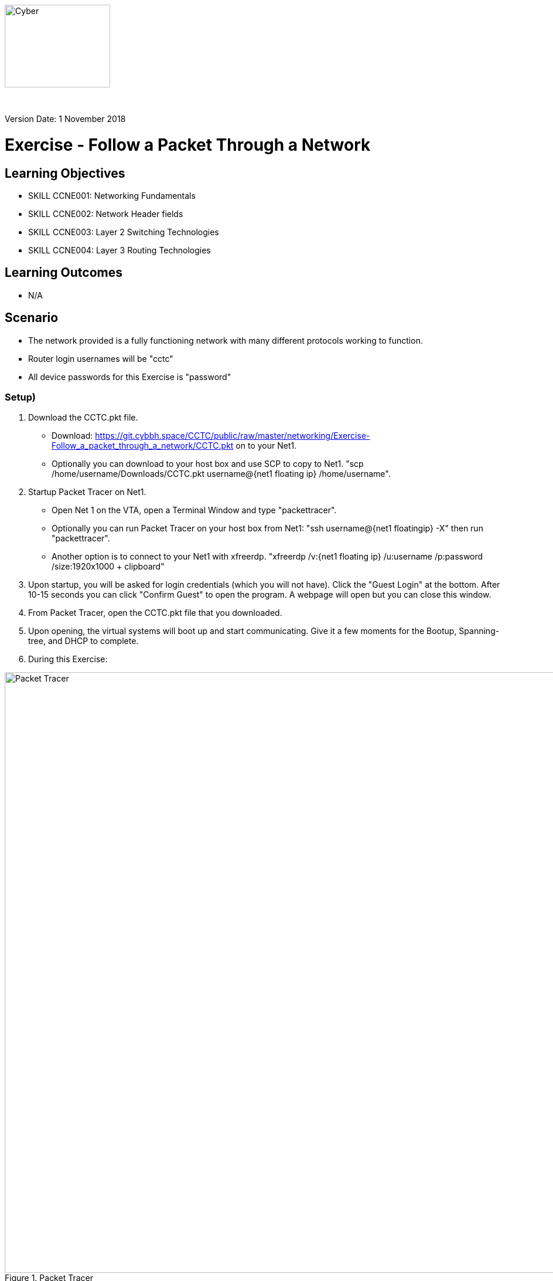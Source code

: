 :doctype: book
:stylesheet: ../../global-objects/resources/raw/master/css/stylefactoryfiles/_asciidoc.scss
:icons: image
:icondir: ../Images/adoc_icons

image::https://git.cybbh.space/global-objects/resources/raw/master/images/USACYSup001.png[Cyber,180,141]
{empty} +

Version Date: 1 November 2018

= Exercise - Follow a Packet Through a Network

== Learning Objectives

* SKILL CCNE001: Networking Fundamentals
* SKILL CCNE002: Network Header fields
* SKILL CCNE003: Layer 2 Switching Technologies
* SKILL CCNE004: Layer 3 Routing Technologies

== Learning Outcomes

* N/A

== Scenario

* The network provided is a fully functioning network with many different protocols working to function.

* Router login usernames will be "cctc"

* All device passwords for this Exercise is "password"


=== Setup)


. Download the CCTC.pkt file.

** Download: https://git.cybbh.space/CCTC/public/raw/master/networking/Exercise-Follow_a_packet_through_a_network/CCTC.pkt on to your Net1. 

** Optionally you can download to your host box and use SCP to copy to Net1. "scp /home/username/Downloads/CCTC.pkt username@{net1 floating ip} /home/username".

. Startup Packet Tracer on Net1. 

** Open Net 1 on the VTA, open a Terminal Window and type "packettracer".

** Optionally you can run Packet Tracer on your host box from Net1: "ssh username@{net1 floatingip} -X" then run "packettracer".

** Another option is to connect to your Net1 with xfreerdp. "xfreerdp /v:{net1 floating ip}  /u:username /p:password /size:1920x1000  + clipboard"

. Upon startup, you will be asked for login credentials (which you will not have). Click the "Guest Login" at the bottom. After 10-15 seconds you can click "Confirm Guest" to open the program. A webpage will open but you can close this window.

. From Packet Tracer, open the CCTC.pkt file that you downloaded. 

. Upon opening, the virtual systems will boot up and start communicating. Give it a few moments for the Bootup, Spanning-tree, and DHCP to complete.

. During this Exercise:

.Packet Tracer
image::https://git.cybbh.space/CCTC/public/raw/master/networking/Exercise-Follow_a_packet_through_a_network/PT.png[Packet Tracer, width=1024]


*** You can switch between "Realtime" and "Simulation" by clicking the icons in the bottom right corner on the window. You will be navigating between these modes for this Activity. 

*** You will be required to select appropriate protocols under the "Event List Filters - Visible Events" window in the "Simulation" tab or each of the steps. To select the appropriate protocol select "Edit Filters". Would not recommend having additional protocols selected as this will populate a lot of extra information.

*** To start a packet capture, ensure you are in "Simulation" and have edited the filter for the proper protocol(s). After you perform an action, you can capture 1 packet at a time by using the "Capture/Forward" or "Back" to move forward and backward. To start capturing all packets you can select "Auto Capture/Play" in the "Play Controls" window.

*** In the "Event List" window you will see your packet captures. Click them to view the packet contents. On some events, you will see "Inbound" and "Outbound" tabs to identify the direction of traffic.

*** You can click to open any of the items on the network. The tab you will generally be using is the "Desktop" tab. On the Routers and Switches, you will use the "CLI" tab.


=== Task 1)

* Ensure that you are in "Simulation" mode for this Exercise.


. DHCP

** Click to open any one of the Instructor laptops. Goto Desktop --> Command Prompt. Renew the IP address by typing in "ipconfig /renew". Follow the traffic from the host to the DHCP server.

*** 1. What type of traffic was initiated by the Instructor laptop?

*** 2. What is the destination MAC address of the initial packet sent by the host? (specify response in the xxxx.xxxx.xxxx format)

*** 3. What is the destination IP address of the initial packet sent by the host? (Specify in the x.x.x.x format)

*** 4. What are the protocol, source, and destination ports? (pick 3)

*** 5. Where would the Ether Type value normally be, what did the value change to when it leaves the first switch? (specify answer in the proper hex format 0xNNNN )

*** 6. Which VLAN was it assigned to? (specify answer in decimal format)

*** 7. How did the switch treat this type of traffic?

*** 8. What did the VLAN change to when it left the router? (specify answer in decimal format)

*** 9. What did the destination IP address change to when the traffic left the router? (specify answer in the x.x.x.x format)

*** 10. What router command/action caused this to happen?

*** 11. What did the switch change the Type field to as it left the switch? (specify answer in hex 0xNNNN format)

*** 12. What type of response did the DHCP server give?

*** 13. What type of response did the instructor laptop give to respond to the traffic from the DHCP server?

*** 14. What was the final response from the DHCP server?

*** 15. What network did you discover that the Instructor laptops are assigned to? (specify the network in the x.x.x.x /mask format)

** Repeat previous step on each of the Student, Instructor, and Guest laptops. 

*** 16. What VLAN did you discover that the Students were assigned to? (specify answer in decimal format)

*** 17. What network are the Student laptops assigned to? (specify the network in the x.x.x.x /mask format)

*** 18. What VLAN did you discover that the Guests were assigned to? (specify answer in decimal format)

*** 19. What network are the Guests laptops assigned to? (specify the network in the x.x.x.x /mask format)


. ICMP and ARP

** From any Instructor laptop, ping the IP address of any of the other Instructor laptops. Follow the traffic. 

*** 1. What protocol initiated before the ICMP packet started? (pick 2)

*** 2. What was the Type field value for this traffic? (specify in hex format 0xNNNN )

*** 3. What was the destination Layer 2 address of this traffic? (specify in xxxx.xxxx.xxxx format)

*** 4. Who responded to this traffic and what did they respond with?

*** 5. What was the Type and Code values of the Ping that was sent? (pick 2)

*** 6. What was the Type and Code Values of the response from the destination? (pick 2)

** From a different Instructor laptop, ping the IP address of any of the Student laptops. Follow the traffic. 

*** 7. What device responded to the ARP request?

** From any of the Guest laptops, ping any Instructor or Student system. Follow the traffic. 

*** 8. What type of frame did the hosts use over the Wireless network?


. NAT

*** 1. From an Instructor Laptop, ping the 147.51.0.1 DMZ Gateway. Follow the Traffic. On either CCTC_RTR_1 or CCTC_RTR_2 on the private/public boundary, what address did the router change the Instructor's source address to? (specify answer in x.x.x.x format)

*** 2. From a Student Laptop, ping the same IP. Follow the traffic. On either CCTC_RTR_1 or CCTC_RTR_2 on the private/public boundary, what address did the router change the Student's source address to? (specify answer in x.x.x.x format)

*** 3. From a Guest Laptop, ping the same IP. Follow the traffic. On either CCTC_RTR_1 or CCTC_RTR_2 on the private/public boundary, what address did the router change the Guest's source address to? (specify answer in x.x.x.x format)


. TCP, HTTP, HTTPS, and DNS

** From any of the Instructor, Student or Guest laptops. Goto Desktop --> Web Browser. In the URL enter "http://www.cctc.mil". Follow the traffic.

*** 1. What type of traffic did the host initiate first?

*** 2. What was the destination port of this traffic?

*** 3. To which server did that traffic goto?

*** 4. What was the destination IP of this traffic? (specify answer in the x.x.x.x format)

*** 5. What is the IP protocol number specified in this traffic?

*** 6. What type of response came from the destination device?

*** 7. What type of traffic did the host initiate second? 

*** 8. What was the destination port for this traffic?

*** 9. To which server did the second traffic flow goto?

*** 10. What was the destination IP of this traffic? (specify answer in the x.x.x.x format)

*** 11. What is the IP protocol number specified for this traffic?

*** 12. What was the FLAG(s) set to as it left the host? (select all that apply)

*** 13. What was the FLAG(s) set to as the response left the destination? (select all that apply)

*** 14. What was the FLAG(s) set to when the host gave its final response? (select all that apply)

*** 15. What type of traffic did the host initiate third?

*** 16. What was the FLAG(s) set to for this traffic? (select all that apply)

*** 17. What was FLAG(s) set to once this traffic communication was completed? (select all that apply)

** Browse to "https://www.cctc.mil". 

*** 18. What was the destination port used for this traffic?


. TCP, SMTP and POP3

** Open any 2 laptops and place the windows side by side. Goto Desktop --> Email on each. On one laptop, click "Compose". In the "To:" block, enter the other laptop username and number then "@cctc.mil". (i.e. instructor1@cctc.mil or student4@cctc.mil). Enter any Subject and body then click "Send". Follow the traffic. 

*** 1. What server did the laptop initiate a connection with?

*** 2. What port number did was the attempted connection destined for?

*** 3. What protocol did it use to send the email?

** Click "Reset Simulation". Then on the receiving laptop click "Receive".

*** 4. After the 3-way handshake, what protocol did it use to retrieve the email?

*** 5. What destination port number did it use for this traffic?


. TCP, Telnet and ICMP

** From any laptop, Goto Desktop --> Command Prompt. Telnet to that computers local gateway IP address.

*** 1. What destination port did the laptop use for this connection?

*** 2. After the 3-way handshake, what FLAG(s) was sent back to the host? (select all that apply)

*** 3. Did you get any ICMP response? If so, what was the Type and code value? (select all that apply)

*** 4. Why did you get this response?

** From any laptop, Telnet to the DMX gateway address of 147.51.0.1.

*** 5. Did you get any ICMP response? If so, what was the Type and code value? (select all that apply)

*** 6. Why did you get this response?


. TCP, SSH and TACACS+

** From any laptop, try to SSH to your local gateway IP address. (ssh -l cctc {ip address}). Follow the TCP traffic. After the 3-way handshake, it will eventually ask for the password to continue. 

*** 1. What FLAG(s) were set to send the password? (select all that apply)

*** 2. What port and protocol was used to send the password to the router?

*** 3. What device did the Gateway communicate with afterward?

*** 4. What protocol and port did it use to communicate with this device?



. WAN access and HTTP/HTTPS

** From any laptop. Browse to www.comcast.com external website. Follow the traffic.

*** 1. What Layer 2 protocol is used over the Internet past the ISPs?

*** 2. What layer 2 address did the ISP use to communicate to the internet? (specify answer in decimal format)

*** 3. What Layer 2 address did the Internet use to communicate to Comcast? (specify answer in decimal format) 


=== Task 2)

. Monitor all traffic on the network. 
 
*** 1. What types of routed protocols do you see running? (select all that apply)

*** 2. What types of routing protocols do you see running? (select all that apply)


=== Task 3)

. Malicious attackers will try to access your network. Connect a straight-thru cable from "Rogue" switch. Click on the lightning bolt icon in the bottom left, then select solid black line icon. 

** Click on the "Rogue" switch and select any of the open ports available. Then click on "CCTC_SW_4" and connect it to port "FastEthernet0/20". 

*** 1. What happened to the connection? 

*** 2. Is the Rogue PC is able to attain an IP address (T/F)? 

*** 3. What switch protocol/feature made this happen?

*** 4. Connect the "Rogue" switch to any other interface. What happened to the connection?

*** 5. Can the Rogue PC attain an IP address? 

*** 6. What switch protocol/feature made this happen?


== Deliverables

* Follow through the Activity and document each answer to the questions in a text editor. 
* Be prepared to discuss your discoveries with the class. 

== Hints

* N/A

== Challenge

* N/A

== Useful Resources

* N/A
